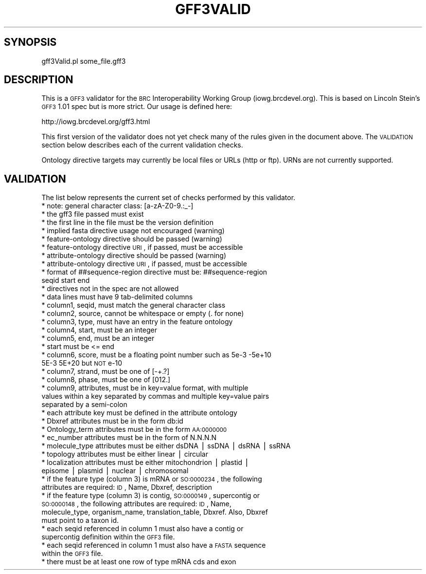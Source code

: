 .\" Automatically generated by Pod::Man v1.37, Pod::Parser v1.32
.\"
.\" Standard preamble:
.\" ========================================================================
.de Sh \" Subsection heading
.br
.if t .Sp
.ne 5
.PP
\fB\\$1\fR
.PP
..
.de Sp \" Vertical space (when we can't use .PP)
.if t .sp .5v
.if n .sp
..
.de Vb \" Begin verbatim text
.ft CW
.nf
.ne \\$1
..
.de Ve \" End verbatim text
.ft R
.fi
..
.\" Set up some character translations and predefined strings.  \*(-- will
.\" give an unbreakable dash, \*(PI will give pi, \*(L" will give a left
.\" double quote, and \*(R" will give a right double quote.  | will give a
.\" real vertical bar.  \*(C+ will give a nicer C++.  Capital omega is used to
.\" do unbreakable dashes and therefore won't be available.  \*(C` and \*(C'
.\" expand to `' in nroff, nothing in troff, for use with C<>.
.tr \(*W-|\(bv\*(Tr
.ds C+ C\v'-.1v'\h'-1p'\s-2+\h'-1p'+\s0\v'.1v'\h'-1p'
.ie n \{\
.    ds -- \(*W-
.    ds PI pi
.    if (\n(.H=4u)&(1m=24u) .ds -- \(*W\h'-12u'\(*W\h'-12u'-\" diablo 10 pitch
.    if (\n(.H=4u)&(1m=20u) .ds -- \(*W\h'-12u'\(*W\h'-8u'-\"  diablo 12 pitch
.    ds L" ""
.    ds R" ""
.    ds C` ""
.    ds C' ""
'br\}
.el\{\
.    ds -- \|\(em\|
.    ds PI \(*p
.    ds L" ``
.    ds R" ''
'br\}
.\"
.\" If the F register is turned on, we'll generate index entries on stderr for
.\" titles (.TH), headers (.SH), subsections (.Sh), items (.Ip), and index
.\" entries marked with X<> in POD.  Of course, you'll have to process the
.\" output yourself in some meaningful fashion.
.if \nF \{\
.    de IX
.    tm Index:\\$1\t\\n%\t"\\$2"
..
.    nr % 0
.    rr F
.\}
.\"
.\" For nroff, turn off justification.  Always turn off hyphenation; it makes
.\" way too many mistakes in technical documents.
.hy 0
.if n .na
.\"
.\" Accent mark definitions (@(#)ms.acc 1.5 88/02/08 SMI; from UCB 4.2).
.\" Fear.  Run.  Save yourself.  No user-serviceable parts.
.    \" fudge factors for nroff and troff
.if n \{\
.    ds #H 0
.    ds #V .8m
.    ds #F .3m
.    ds #[ \f1
.    ds #] \fP
.\}
.if t \{\
.    ds #H ((1u-(\\\\n(.fu%2u))*.13m)
.    ds #V .6m
.    ds #F 0
.    ds #[ \&
.    ds #] \&
.\}
.    \" simple accents for nroff and troff
.if n \{\
.    ds ' \&
.    ds ` \&
.    ds ^ \&
.    ds , \&
.    ds ~ ~
.    ds /
.\}
.if t \{\
.    ds ' \\k:\h'-(\\n(.wu*8/10-\*(#H)'\'\h"|\\n:u"
.    ds ` \\k:\h'-(\\n(.wu*8/10-\*(#H)'\`\h'|\\n:u'
.    ds ^ \\k:\h'-(\\n(.wu*10/11-\*(#H)'^\h'|\\n:u'
.    ds , \\k:\h'-(\\n(.wu*8/10)',\h'|\\n:u'
.    ds ~ \\k:\h'-(\\n(.wu-\*(#H-.1m)'~\h'|\\n:u'
.    ds / \\k:\h'-(\\n(.wu*8/10-\*(#H)'\z\(sl\h'|\\n:u'
.\}
.    \" troff and (daisy-wheel) nroff accents
.ds : \\k:\h'-(\\n(.wu*8/10-\*(#H+.1m+\*(#F)'\v'-\*(#V'\z.\h'.2m+\*(#F'.\h'|\\n:u'\v'\*(#V'
.ds 8 \h'\*(#H'\(*b\h'-\*(#H'
.ds o \\k:\h'-(\\n(.wu+\w'\(de'u-\*(#H)/2u'\v'-.3n'\*(#[\z\(de\v'.3n'\h'|\\n:u'\*(#]
.ds d- \h'\*(#H'\(pd\h'-\w'~'u'\v'-.25m'\f2\(hy\fP\v'.25m'\h'-\*(#H'
.ds D- D\\k:\h'-\w'D'u'\v'-.11m'\z\(hy\v'.11m'\h'|\\n:u'
.ds th \*(#[\v'.3m'\s+1I\s-1\v'-.3m'\h'-(\w'I'u*2/3)'\s-1o\s+1\*(#]
.ds Th \*(#[\s+2I\s-2\h'-\w'I'u*3/5'\v'-.3m'o\v'.3m'\*(#]
.ds ae a\h'-(\w'a'u*4/10)'e
.ds Ae A\h'-(\w'A'u*4/10)'E
.    \" corrections for vroff
.if v .ds ~ \\k:\h'-(\\n(.wu*9/10-\*(#H)'\s-2\u~\d\s+2\h'|\\n:u'
.if v .ds ^ \\k:\h'-(\\n(.wu*10/11-\*(#H)'\v'-.4m'^\v'.4m'\h'|\\n:u'
.    \" for low resolution devices (crt and lpr)
.if \n(.H>23 .if \n(.V>19 \
\{\
.    ds : e
.    ds 8 ss
.    ds o a
.    ds d- d\h'-1'\(ga
.    ds D- D\h'-1'\(hy
.    ds th \o'bp'
.    ds Th \o'LP'
.    ds ae ae
.    ds Ae AE
.\}
.rm #[ #] #H #V #F C
.\" ========================================================================
.\"
.IX Title "GFF3VALID 1"
.TH GFF3VALID 1 "2015-07-29" "perl v5.8.8" "User Contributed Perl Documentation"
.SH "SYNOPSIS"
.IX Header "SYNOPSIS"
.Vb 1
\&    gff3Valid.pl some_file.gff3
.Ve
.SH "DESCRIPTION"
.IX Header "DESCRIPTION"
This is a \s-1GFF3\s0 validator for the \s-1BRC\s0 Interoperability Working Group (iowg.brcdevel.org).  This is
based on Lincoln Stein's \s-1GFF3\s0 1.01 spec but is more strict.  Our usage is defined here:
.PP
.Vb 1
\&    http://iowg.brcdevel.org/gff3.html
.Ve
.PP
This first version of the validator does not yet check many of the rules given in the document
above.  The \s-1VALIDATION\s0 section below describes each of the current validation checks.
.PP
Ontology directive targets may currently be local files or URLs (http or ftp).  URNs are not
currently supported.
.SH "VALIDATION"
.IX Header "VALIDATION"
The list below represents the current set of checks performed by this validator.
.IP "* note: general character class: [a\-zA\-Z0\-9.:_\-]" 4
.IX Item "note: general character class: [a-zA-Z0-9.:_-]"
.PD 0
.IP "* the gff3 file passed must exist" 4
.IX Item "the gff3 file passed must exist"
.IP "* the first line in the file must be the version definition" 4
.IX Item "the first line in the file must be the version definition"
.IP "* implied fasta directive usage not encouraged (warning)" 4
.IX Item "implied fasta directive usage not encouraged (warning)"
.IP "* feature-ontology directive should be passed (warning)" 4
.IX Item "feature-ontology directive should be passed (warning)"
.IP "* feature-ontology directive \s-1URI\s0, if passed, must be accessible" 4
.IX Item "feature-ontology directive URI, if passed, must be accessible"
.IP "* attribute-ontology directive should be passed (warning)" 4
.IX Item "attribute-ontology directive should be passed (warning)"
.IP "* attribute-ontology directive \s-1URI\s0, if passed, must be accessible" 4
.IX Item "attribute-ontology directive URI, if passed, must be accessible"
.IP "* format of ##sequence\-region directive must be: ##sequence\-region seqid start end" 4
.IX Item "format of ##sequence-region directive must be: ##sequence-region seqid start end"
.IP "* directives not in the spec are not allowed" 4
.IX Item "directives not in the spec are not allowed"
.IP "* data lines must have 9 tab-delimited columns" 4
.IX Item "data lines must have 9 tab-delimited columns"
.IP "* column1, seqid, must match the general character class" 4
.IX Item "column1, seqid, must match the general character class"
.IP "* column2, source, cannot be whitespace or empty (. for none)" 4
.IX Item "column2, source, cannot be whitespace or empty (. for none)"
.IP "* column3, type, must have an entry in the feature ontology" 4
.IX Item "column3, type, must have an entry in the feature ontology"
.IP "* column4, start, must be an integer" 4
.IX Item "column4, start, must be an integer"
.IP "* column5, end, must be an integer" 4
.IX Item "column5, end, must be an integer"
.IP "* start must be <= end" 4
.IX Item "start must be <= end"
.IP "* column6, score, must be a floating point number such as 5e\-3 \-5e+10 5E\-3 5E+20 but \s-1NOT\s0 e\-10" 4
.IX Item "column6, score, must be a floating point number such as 5e-3 -5e+10 5E-3 5E+20 but NOT e-10"
.IP "* column7, strand, must be one of [\-+.?]" 4
.IX Item "column7, strand, must be one of [-+.?]"
.IP "* column8, phase, must be one of [012.]" 4
.IX Item "column8, phase, must be one of [012.]"
.IP "* column9, attributes, must be in key=value format, with multiple values within a key separated by commas and multiple key=value pairs separated by a semi-colon" 4
.IX Item "column9, attributes, must be in key=value format, with multiple values within a key separated by commas and multiple key=value pairs separated by a semi-colon"
.IP "* each attribute key must be defined in the attribute ontology" 4
.IX Item "each attribute key must be defined in the attribute ontology"
.IP "* Dbxref attributes must be in the form db:id" 4
.IX Item "Dbxref attributes must be in the form db:id"
.IP "* Ontology_term attributes must be in the form \s-1AA:0000000\s0" 4
.IX Item "Ontology_term attributes must be in the form AA:0000000"
.IP "* ec_number attributes must be in the form of N.N.N.N" 4
.IX Item "ec_number attributes must be in the form of N.N.N.N"
.IP "* molecule_type attributes must be either dsDNA | ssDNA | dsRNA | ssRNA" 4
.IX Item "molecule_type attributes must be either dsDNA | ssDNA | dsRNA | ssRNA"
.IP "* topology attributes must be either linear | circular" 4
.IX Item "topology attributes must be either linear | circular"
.IP "* localization attributes must be either mitochondrion | plastid | episome | plasmid | nuclear | chromosomal" 4
.IX Item "localization attributes must be either mitochondrion | plastid | episome | plasmid | nuclear | chromosomal"
.IP "* if the feature type (column 3) is mRNA or \s-1SO:0000234\s0, the following attributes are required: \s-1ID\s0, Name, Dbxref, description" 4
.IX Item "if the feature type (column 3) is mRNA or SO:0000234, the following attributes are required: ID, Name, Dbxref, description"
.IP "* if the feature type (column 3) is contig, \s-1SO:0000149\s0, supercontig or \s-1SO:0000148\s0, the following attributes are required: \s-1ID\s0, Name, molecule_type, organism_name, translation_table, Dbxref.  Also, Dbxref must point to a taxon id." 4
.IX Item "if the feature type (column 3) is contig, SO:0000149, supercontig or SO:0000148, the following attributes are required: ID, Name, molecule_type, organism_name, translation_table, Dbxref.  Also, Dbxref must point to a taxon id."
.IP "* each seqid referenced in column 1 must also have a contig or supercontig definition within the \s-1GFF3\s0 file." 4
.IX Item "each seqid referenced in column 1 must also have a contig or supercontig definition within the GFF3 file."
.IP "* each seqid referenced in column 1 must also have a \s-1FASTA\s0 sequence within the \s-1GFF3\s0 file." 4
.IX Item "each seqid referenced in column 1 must also have a FASTA sequence within the GFF3 file."
.IP "* there must be at least one row of type mRNA cds and exon" 4
.IX Item "there must be at least one row of type mRNA cds and exon"
